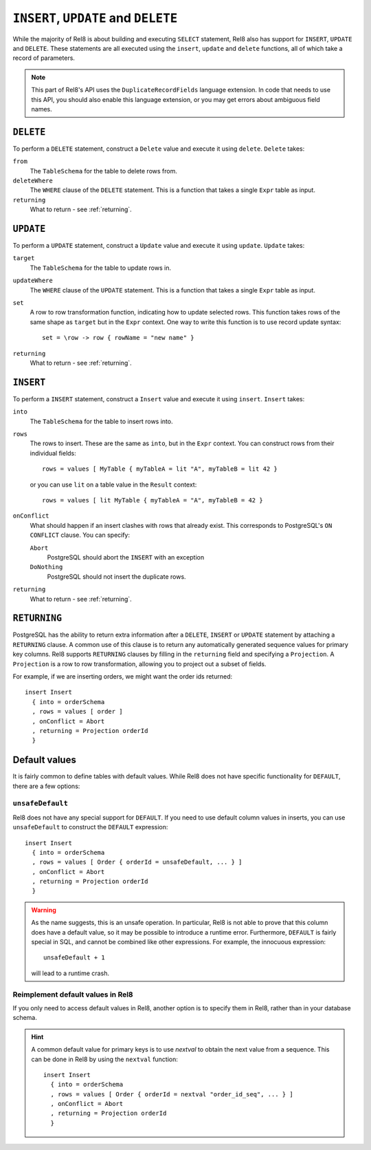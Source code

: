 ``INSERT``, ``UPDATE`` and ``DELETE``
=====================================

While the majority of Rel8 is about building and executing ``SELECT``
statement, Rel8 also has support for ``INSERT``, ``UPDATE`` and ``DELETE``.
These statements are all executed using the ``insert``, ``update`` and
``delete`` functions, all of which take a record of parameters.

.. note::

   This part of Rel8's API uses the ``DuplicateRecordFields`` language
   extension. In code that needs to use this API, you should also enable this
   language extension, or you may get errors about ambiguous field names.

``DELETE``
----------

To perform a ``DELETE`` statement, construct a ``Delete`` value and execute it
using ``delete``. ``Delete`` takes:

``from``
  The ``TableSchema`` for the table to delete rows from.

``deleteWhere``
  The ``WHERE`` clause of the ``DELETE`` statement. This is a function that
  takes a single ``Expr`` table as input.

``returning``
  What to return - see :ref:`returning`.

``UPDATE``
----------

To perform a ``UPDATE`` statement, construct a ``Update`` value and execute it
using ``update``. ``Update`` takes:

``target``
  The ``TableSchema`` for the table to update rows in.

``updateWhere``
  The ``WHERE`` clause of the ``UPDATE`` statement. This is a function that
  takes a single ``Expr`` table as input.

``set``
  A row to row transformation function, indicating how to update selected rows.
  This function takes rows of the same shape as ``target`` but in the ``Expr``
  context. One way to write this function is to use record update syntax::

    set = \row -> row { rowName = "new name" }

``returning``
  What to return - see :ref:`returning`.

``INSERT``
----------

To perform a ``INSERT`` statement, construct a ``Insert`` value and execute it
using ``insert``. ``Insert`` takes:

``into``
  The ``TableSchema`` for the table to insert rows into.

``rows``
  The rows to insert. These are the same as ``into``, but in the ``Expr``
  context. You can construct rows from their individual fields::

    rows = values [ MyTable { myTableA = lit "A", myTableB = lit 42 }

  or you can use ``lit`` on a table value in the ``Result`` context::

    rows = values [ lit MyTable { myTableA = "A", myTableB = 42 }

``onConflict``
  What should happen if an insert clashes with rows that already exist. This
  corresponds to PostgreSQL's ``ON CONFLICT`` clause. You can specify:

  ``Abort``
    PostgreSQL should abort the ``INSERT`` with an exception

  ``DoNothing``
    PostgreSQL should not insert the duplicate rows.

``returning``
  What to return - see :ref:`returning`.

.. _returning:

``RETURNING``
-------------

PostgreSQL has the ability to return extra information after a ``DELETE``,
``INSERT`` or ``UPDATE`` statement by attaching a ``RETURNING`` clause. A common
use of this clause is to return any automatically generated sequence values for
primary key columns. Rel8 supports ``RETURNING`` clauses by filling in the
``returning`` field and specifying a ``Projection``. A ``Projection`` is a row
to row transformation, allowing you to project out a subset of fields.

For example, if we are inserting orders, we might want the order ids returned::

  insert Insert
    { into = orderSchema
    , rows = values [ order ]
    , onConflict = Abort
    , returning = Projection orderId
    }

Default values
--------------

It is fairly common to define tables with default values. While Rel8 does not
have specific functionality for ``DEFAULT``, there are a few options:

``unsafeDefault``
~~~~~~~~~~~~~~~~~~~~~~~~~~~

Rel8 does not have any special support for ``DEFAULT``. If you need to use
default column values in inserts, you can use ``unsafeDefault`` to
construct the ``DEFAULT`` expression::

  insert Insert
    { into = orderSchema
    , rows = values [ Order { orderId = unsafeDefault, ... } ]
    , onConflict = Abort
    , returning = Projection orderId
    }

.. warning::
   As the name suggests, this is an unsafe operation. In particular, Rel8 is not
   able to prove that this column does have a default value, so it may be
   possible to introduce a runtime error. Furthermore, ``DEFAULT`` is fairly
   special in SQL, and cannot be combined like other expressions. For example,
   the innocuous expression::

      unsafeDefault + 1

   will lead to a runtime crash.

Reimplement default values in Rel8
~~~~~~~~~~~~~~~~~~~~~~~~~~~~~~~~~~

If you only need to access default values in Rel8, another option is to specify
them in Rel8, rather than in your database schema.

.. hint::
   A common default value for primary keys is to use `nextval` to obtain the
   next value from a sequence. This can be done in Rel8 by using the ``nextval``
   function::

     insert Insert
       { into = orderSchema
       , rows = values [ Order { orderId = nextval "order_id_seq", ... } ]
       , onConflict = Abort
       , returning = Projection orderId
       }
